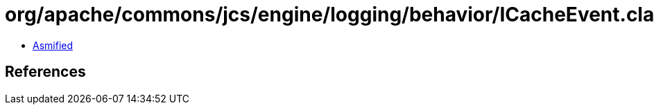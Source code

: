 = org/apache/commons/jcs/engine/logging/behavior/ICacheEvent.class

 - link:ICacheEvent-asmified.java[Asmified]

== References

